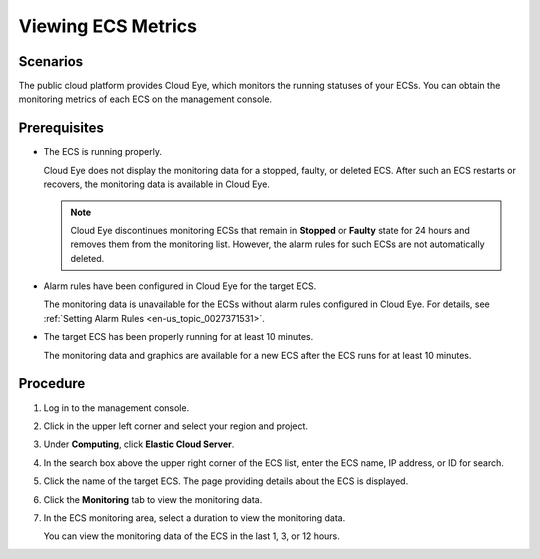 .. _en-us_topic_0027371530:

Viewing ECS Metrics
===================



.. _en-us_topic_0027371530__section11121260224613:

Scenarios
---------

The public cloud platform provides Cloud Eye, which monitors the running statuses of your ECSs. You can obtain the monitoring metrics of each ECS on the management console.



.. _en-us_topic_0027371530__section8439794224022:

Prerequisites
-------------

-  The ECS is running properly.

   Cloud Eye does not display the monitoring data for a stopped, faulty, or deleted ECS. After such an ECS restarts or recovers, the monitoring data is available in Cloud Eye.

   .. note::

      Cloud Eye discontinues monitoring ECSs that remain in **Stopped** or **Faulty** state for 24 hours and removes them from the monitoring list. However, the alarm rules for such ECSs are not automatically deleted.

-  Alarm rules have been configured in Cloud Eye for the target ECS.

   The monitoring data is unavailable for the ECSs without alarm rules configured in Cloud Eye. For details, see :ref:`Setting Alarm Rules <en-us_topic_0027371531>`.

-  The target ECS has been properly running for at least 10 minutes.

   The monitoring data and graphics are available for a new ECS after the ECS runs for at least 10 minutes.



.. _en-us_topic_0027371530__section44667294224513:

Procedure
---------

#. Log in to the management console.

#. Click |image1| in the upper left corner and select your region and project.

#. Under **Computing**, click **Elastic Cloud Server**.

#. In the search box above the upper right corner of the ECS list, enter the ECS name, IP address, or ID for search.

#. Click the name of the target ECS. The page providing details about the ECS is displayed.

#. Click the **Monitoring** tab to view the monitoring data.

#. In the ECS monitoring area, select a duration to view the monitoring data.

   You can view the monitoring data of the ECS in the last 1, 3, or 12 hours.

.. |image1| image:: /_static/images/en-us_image_0210779229.png

